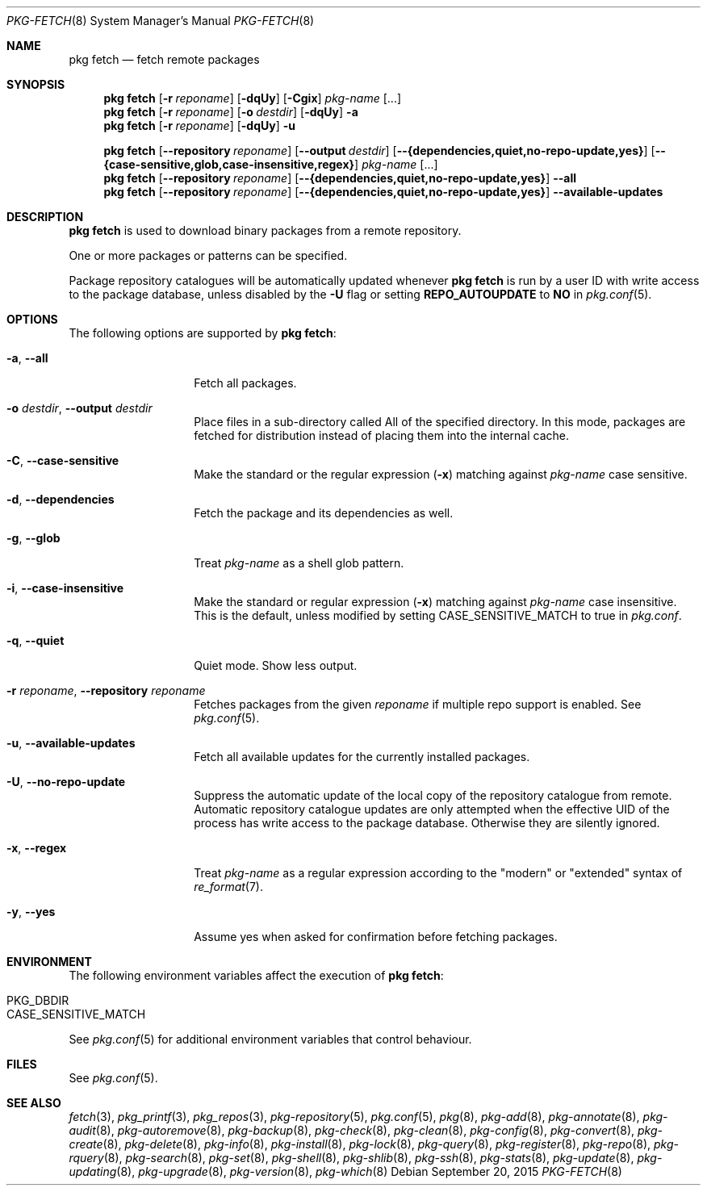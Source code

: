 .\"
.\" FreeBSD pkg - a next generation package for the installation and maintenance
.\" of non-core utilities.
.\"
.\" Redistribution and use in source and binary forms, with or without
.\" modification, are permitted provided that the following conditions
.\" are met:
.\" 1. Redistributions of source code must retain the above copyright
.\"    notice, this list of conditions and the following disclaimer.
.\" 2. Redistributions in binary form must reproduce the above copyright
.\"    notice, this list of conditions and the following disclaimer in the
.\"    documentation and/or other materials provided with the distribution.
.\"
.\"
.\"     @(#)pkg.8
.\"
.Dd September 20, 2015
.Dt PKG-FETCH 8
.Os
.Sh NAME
.Nm "pkg fetch"
.Nd fetch remote packages
.Sh SYNOPSIS
.Nm
.Op Fl r Ar reponame
.Op Fl dqUy
.Op Fl Cgix
.Ar pkg-name
.Op ...
.Nm
.Op Fl r Ar reponame
.Op Fl o Ar destdir
.Op Fl dqUy
.Fl a
.Nm
.Op Fl r Ar reponame
.Op Fl dqUy
.Fl u
.Pp
.Nm
.Op Cm --repository Ar reponame
.Op Cm --output Ar destdir
.Op Cm --{dependencies,quiet,no-repo-update,yes}
.Op Cm --{case-sensitive,glob,case-insensitive,regex}
.Ar pkg-name
.Op ...
.Nm
.Op Cm --repository Ar reponame
.Op Cm --{dependencies,quiet,no-repo-update,yes}
.Cm --all
.Nm
.Op Cm --repository Ar reponame
.Op Cm --{dependencies,quiet,no-repo-update,yes}
.Cm --available-updates
.Sh DESCRIPTION
.Nm
is used to download binary packages from a remote repository.
.Pp
One or more packages or patterns can be specified.
.Pp
Package repository catalogues will be automatically updated whenever
.Nm
is run by a user ID with write access to the package database,
unless disabled by the
.Fl U
flag or setting
.Cm REPO_AUTOUPDATE
to
.Sy NO
in
.Xr pkg.conf 5 .
.Sh OPTIONS
The following options are supported by
.Nm :
.Bl -tag -width dependencies
.It Fl a , Cm --all
Fetch all packages.
.It Fl o Ar destdir , Cm --output Ar destdir
Place files in a sub-directory called All of the specified directory.
In this mode, packages are fetched for
distribution instead of placing them into the internal cache.
.It Fl C , Cm --case-sensitive
Make the standard or the regular expression
.Fl ( x )
matching against
.Ar pkg-name
case sensitive.
.It Fl d , Cm --dependencies
Fetch the package and its dependencies as well.
.It Fl g , Cm --glob
Treat
.Ar pkg-name
as a shell glob pattern.
.It Fl i , Cm --case-insensitive
Make the standard or regular expression
.Fl ( x )
matching against
.Ar pkg-name
case insensitive.
This is the default, unless modified by setting
.Ev CASE_SENSITIVE_MATCH
to true in
.Pa pkg.conf .
.It Fl q , Cm --quiet
Quiet mode.
Show less output.
.It Fl r Ar reponame , Cm --repository Ar reponame
Fetches packages from the given
.Ar reponame
if multiple repo support is enabled.
See
.Xr pkg.conf 5 .
.It Fl u , Cm --available-updates
Fetch all available updates for the currently installed packages.
.It Fl U , Cm --no-repo-update
Suppress the automatic update of the local copy of the repository catalogue
from remote.
Automatic repository catalogue updates are only attempted when the
effective UID of the process has write access to the package database.
Otherwise they are silently ignored.
.It Fl x , Cm --regex
Treat
.Ar pkg-name
as a regular expression according to the "modern" or "extended" syntax
of
.Xr re_format 7 .
.It Fl y , Cm --yes
Assume yes when asked for confirmation before fetching packages.
.El
.Sh ENVIRONMENT
The following environment variables affect the execution of
.Nm :
.Bl -tag -width ".Ev NO_DESCRIPTIONS"
.It Ev PKG_DBDIR
.It Ev CASE_SENSITIVE_MATCH
.El
.Pp
See
.Xr pkg.conf 5
for additional environment variables that control behaviour.
.Sh FILES
See
.Xr pkg.conf 5 .
.Sh SEE ALSO
.Xr fetch 3 ,
.Xr pkg_printf 3 ,
.Xr pkg_repos 3 ,
.Xr pkg-repository 5 ,
.Xr pkg.conf 5 ,
.Xr pkg 8 ,
.Xr pkg-add 8 ,
.Xr pkg-annotate 8 ,
.Xr pkg-audit 8 ,
.Xr pkg-autoremove 8 ,
.Xr pkg-backup 8 ,
.Xr pkg-check 8 ,
.Xr pkg-clean 8 ,
.Xr pkg-config 8 ,
.Xr pkg-convert 8 ,
.Xr pkg-create 8 ,
.Xr pkg-delete 8 ,
.Xr pkg-info 8 ,
.Xr pkg-install 8 ,
.Xr pkg-lock 8 ,
.Xr pkg-query 8 ,
.Xr pkg-register 8 ,
.Xr pkg-repo 8 ,
.Xr pkg-rquery 8 ,
.Xr pkg-search 8 ,
.Xr pkg-set 8 ,
.Xr pkg-shell 8 ,
.Xr pkg-shlib 8 ,
.Xr pkg-ssh 8 ,
.Xr pkg-stats 8 ,
.Xr pkg-update 8 ,
.Xr pkg-updating 8 ,
.Xr pkg-upgrade 8 ,
.Xr pkg-version 8 ,
.Xr pkg-which 8
